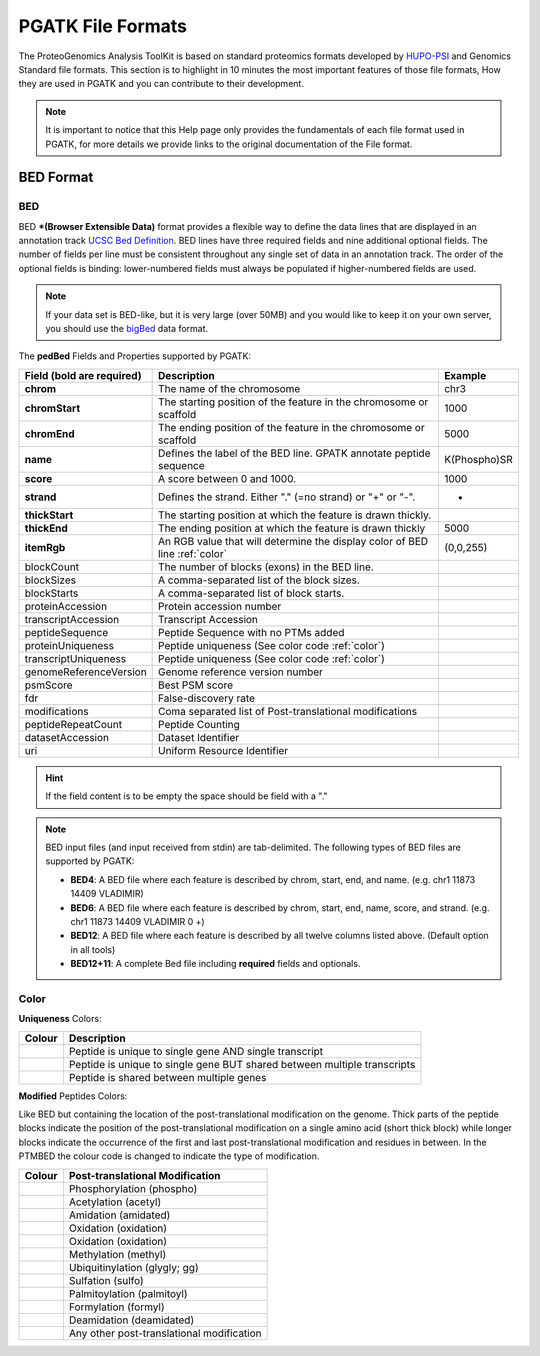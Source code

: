 
PGATK File Formats
=====================

The ProteoGenomics Analysis ToolKit is based on standard proteomics formats developed by `HUPO-PSI <https://github.com/HUPO-PSI>`_ and Genomics Standard file formats. This section is to highlight in 10 minutes the most important features of those file formats, How they are used in PGATK and you can contribute to their development.

.. note:: It is important to notice that this Help page only provides the fundamentals of each file format used in PGATK, for more details we provide links to the original documentation of the File format.

.. _bed:

BED Format
-------------------

BED
~~~~~~~~~~

BED ***(Browser Extensible Data)** format provides a flexible way to define the data lines that are displayed in an annotation track `UCSC Bed Definition <https://genome.ucsc.edu/FAQ/FAQformat.html#format1>`_. BED lines have three required fields and nine additional optional fields. The number of fields per line must be consistent throughout any single set of data in an annotation track. The order of the optional fields is binding: lower-numbered fields must always be populated if higher-numbered fields are used.

.. note:: If your data set is BED-like, but it is very large (over 50MB) and you would like to keep it on your own server, you should use the `bigBed <https://genome.ucsc.edu/goldenPath/help/bigBed.html>`_ data format.

The **pedBed** Fields and Properties supported by PGATK:

+---------------------------+-----------------------------------------------+-------------+
|Field (bold are required)  | Description                                   | Example     |
+===========================+===============================================+=============+
|**chrom**                  |The name of the chromosome                     |chr3         |
+---------------------------+-----------------------------------------------+-------------+
|**chromStart**             |The starting position of the feature           |1000         |
|                           |in the chromosome or scaffold                  |             |
+---------------------------+-----------------------------------------------+-------------+
|**chromEnd**               |The ending position of the feature             |5000         |
|                           |in the chromosome or scaffold                  |             |
+---------------------------+-----------------------------------------------+-------------+
|**name**                   |Defines the label of the BED line.             |K(Phospho)SR |
|                           |GPATK annotate peptide sequence                |             |
+---------------------------+-----------------------------------------------+-------------+
|**score**                  |A score between 0 and 1000.                    |1000         |
+---------------------------+-----------------------------------------------+-------------+
|**strand**                 |Defines the strand.                            |+            |
|                           |Either "." (=no strand) or "+" or "-".         |             |
+---------------------------+-----------------------------------------------+-------------+
|**thickStart**             |The starting position at which the             |             |
|                           |feature is drawn thickly.                      |             |
+---------------------------+-----------------------------------------------+-------------+
|**thickEnd**               |The ending position at which the               |             |
|                           |feature is drawn thickly                       |5000         |
+---------------------------+-----------------------------------------------+-------------+
|**itemRgb**                |An RGB value that will determine               |             |
|                           |the display color of BED line :ref:`color`     |(0,0,255)    |
+---------------------------+-----------------------------------------------+-------------+
|blockCount                 |The number of blocks (exons) in the BED line.  |             |
+---------------------------+-----------------------------------------------+-------------+
|blockSizes                 |A comma-separated list of the block sizes.     |             |
+---------------------------+-----------------------------------------------+-------------+
|blockStarts                |A comma-separated list of block starts.        |             |
+---------------------------+-----------------------------------------------+-------------+
|proteinAccession           |Protein accession number                       |             |
+---------------------------+-----------------------------------------------+-------------+
|transcriptAccession        |Transcript Accession                           |             |
+---------------------------+-----------------------------------------------+-------------+
|peptideSequence            |Peptide Sequence with no PTMs added            |             |
+---------------------------+-----------------------------------------------+-------------+
|proteinUniqueness          |Peptide uniqueness                             |             |
|                           |(See color code :ref:`color`)                  |             |
+---------------------------+-----------------------------------------------+-------------+
|transcriptUniqueness       |Peptide uniqueness                             |             |
|                           |(See color code :ref:`color`)                  |             |
+---------------------------+-----------------------------------------------+-------------+
|genomeReferenceVersion     |Genome reference version number                |             |
+---------------------------+-----------------------------------------------+-------------+
|psmScore                   |Best PSM score                                 |             |
+---------------------------+-----------------------------------------------+-------------+
|fdr                        |False-discovery rate                           |             |
+---------------------------+-----------------------------------------------+-------------+
|modifications              |Coma separated list of                         |             |
|                           |Post-translational modifications               |             |
+---------------------------+-----------------------------------------------+-------------+
|peptideRepeatCount         |Peptide Counting                               |             |
+---------------------------+-----------------------------------------------+-------------+
|datasetAccession           |Dataset Identifier                             |             |
+---------------------------+-----------------------------------------------+-------------+
|uri                        |Uniform Resource Identifier                    |             |
+---------------------------+-----------------------------------------------+-------------+

.. hint:: If the field content is to be empty the space should be field with a "."

.. note:: BED input files (and input received from stdin) are tab-delimited. The following types of BED files are supported by PGATK:

   - **BED4**: A BED file where each feature is described by chrom, start, end, and name. (e.g. chr1  11873  14409  VLADIMIR)

   - **BED6**: A BED file where each feature is described by chrom, start, end, name, score, and strand. (e.g. chr1 11873 14409 VLADIMIR 0 +)

   - **BED12**: A BED file where each feature is described by all twelve columns listed above. (Default option in all tools)

   - **BED12+11**: A complete Bed file including **required** fields and optionals.

Color
~~~~~~~~~~~~

**Uniqueness** Colors:

+-----------------------------------------+---------------------------------------------------------------------------+
| Colour                                  | Description                                                               |
+=========================================+===========================================================================+
|.. image:: images/uniquetranscript.svg   | Peptide is unique to single gene AND single transcript                    |
|   :width: 25                            |                                                                           |
+-----------------------------------------+---------------------------------------------------------------------------+
|.. image:: images/uniquegene.svg         | Peptide is unique to single gene BUT shared between multiple transcripts  |
|   :width: 25                            |                                                                           |
+-----------------------------------------+---------------------------------------------------------------------------+
|.. image:: images/notunique.svg          | Peptide is shared between multiple genes                                  |
|   :width: 25                            |                                                                           |
+-----------------------------------------+---------------------------------------------------------------------------+

**Modified** Peptides Colors:

Like BED but containing the location of the post-translational modification on the genome. Thick parts of the peptide blocks indicate the position of the post-translational modification on a single amino acid (short thick block) while longer blocks indicate the occurrence of the first and last post-translational modification and residues in between. In the PTMBED the colour code is changed to indicate the type of modification.

+-----------------------------------------+------------------------------------------------------------------------------+
| Colour                                  | Post-translational Modification                                              |
+=========================================+==============================================================================+
|.. image:: images/phospho.svg            | Phosphorylation (phospho)                                                    |
|   :width: 25                            |                                                                              |
+-----------------------------------------+------------------------------------------------------------------------------+
|.. image:: images/acetyl.svg             | Acetylation (acetyl)                                                         |
|   :width: 25                            |                                                                              |
+-----------------------------------------+------------------------------------------------------------------------------+
|.. image:: images/amidated.svg           | Amidation (amidated)                                                         |
|   :width: 25                            |                                                                              |
+-----------------------------------------+------------------------------------------------------------------------------+
|.. image:: images/oxidation.svg          | Oxidation (oxidation)                                                        |
|   :width: 25                            |                                                                              |
+-----------------------------------------+------------------------------------------------------------------------------+
|.. image:: images/oxidation.svg          | Oxidation (oxidation)                                                        |
|   :width: 25                            |                                                                              |
+-----------------------------------------+------------------------------------------------------------------------------+
|.. image:: images/methyl.svg             | Methylation (methyl)                                                         |
|   :width: 25                            |                                                                              |
+-----------------------------------------+------------------------------------------------------------------------------+
|.. image:: images/glygly.svg             | Ubiquitinylation (glygly; gg)                                                |
|   :width: 25                            |                                                                              |
+-----------------------------------------+------------------------------------------------------------------------------+
|.. image:: images/sulfo.svg              | Sulfation (sulfo)                                                            |
|   :width: 25                            |                                                                              |
+-----------------------------------------+------------------------------------------------------------------------------+
|.. image:: images/palmitoyl.svg          | Palmitoylation (palmitoyl)                                                   |
|   :width: 25                            |                                                                              |
+-----------------------------------------+------------------------------------------------------------------------------+
|.. image:: images/formyl.svg             | Formylation (formyl)                                                         |
|   :width: 25                            |                                                                              |
+-----------------------------------------+------------------------------------------------------------------------------+
|.. image:: images/deamidated.svg         | Deamidation (deamidated)                                                     |
|   :width: 25                            |                                                                              |
+-----------------------------------------+------------------------------------------------------------------------------+
|.. image:: images/any.svg                | Any other post-translational modification                                    |
|   :width: 25                            |                                                                              |
+-----------------------------------------+------------------------------------------------------------------------------+
